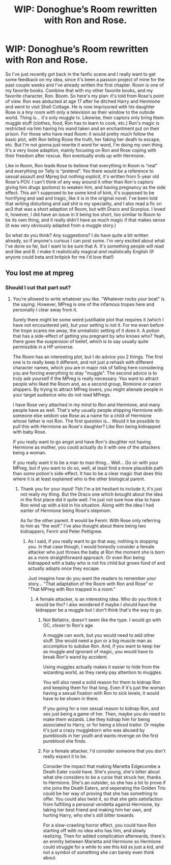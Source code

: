 #+TITLE: WIP: Donoghue’s Room rewritten with Ron and Rose.

* WIP: Donoghue’s Room rewritten with Ron and Rose.
:PROPERTIES:
:Author: heinukun
:Score: 2
:DateUnix: 1620877683.0
:DateShort: 2021-May-13
:FlairText: Discussion
:END:
So I've just recently got back in the fanfic scene and I really want to get some feedback on my idea, since it's been a passion project of mine for the past couple weeks and I've already written the first chapter. Room is one of my favorite books. Combine that with my other favorite books, and my favorite character, Ron. Boom. So here's my plan: it's told from Rose's point of view. Ron was abducted at age 17 after he ditched Harry and Hermione and went to visit Shell Cottage. He is now imprisoned with his daughter Rose is a tiny room with only a television as their window to the outside world. Thing is... it's only muggle tv. Likewise, their captors only bring them muggle stuff (clothes, food, Ron has to learn to cook, etc.) Ron's magic is restricted via him having his wand taken and an enchantment put on their prison. For those who have read Room: it would pretty much follow the basic plot, with Ron telling Rosie the truth, her faking her death to escape, etc. But I'm not gonna just rewrite it word for word, I'm doing my own thing. It's a very loose adaption, mainly focusing on Ron and Rose coping with their freedom after rescue. Ron eventually ends up with Hermione.

Like in Room, Ron leads Rose to believe that everything in Room is “real” and everything on Telly is “pretend”. Yes there would be a reference to sexual assault and Mpreg but /nothing explicit,/ it's written from 5-year old Rose's POV. I can't think of any way around it other than Ron's captors giving him drugs (potions) to weaken him, and having pregnancy as the side effect. This ain't supposed to be some kind of kink, it's supposed to be horrifying and sad and tragic, like it is in the original novel. I've been told that writing disturbing and sad shit is my speciality, and I also read a fic on ao3 that was a short adaption of Room, but with Draco and Scorpius. I loved it, however, I did have an issue in it being too short, too similiar to Room to be its own thing, and it really didn't have as much magic if that makes sense (it was very obviously adapted from a muggle story.)

So what do you think? Any suggestions? I do have quite a bit written already, so if anyone's curious I can post some. I'm very excited about what I've done so far, but I want to be sure that A. It's something people will read and like and B. I make it realistically magical /and/ realistically English (If anyone could beta and britpick for me I'd love that!)


** You lost me at mpreg
:PROPERTIES:
:Author: Jon_Riptide
:Score: 2
:DateUnix: 1620878462.0
:DateShort: 2021-May-13
:END:

*** Should I cut that part out?
:PROPERTIES:
:Author: heinukun
:Score: 2
:DateUnix: 1620879409.0
:DateShort: 2021-May-13
:END:

**** You're allowed to write whatever you like. "Whatever rocks your boat" is the saying. However, MPreg is one of the infamous tropes here and personally I clear away from it.

Surely there might be some weird justifiable plot that requires it (which I have not encountered yet), but your setting is not it. For me even before the trope scares me away, the unrealistic setting of it does it. A potion that has a side-effect of getting you pregnant by who knows who? Yeah, there goes the suspension of belief, which is to say usually quite permissible in a HP universe.

The Room has an interesting plot, but I do advice you 2 things. The first one is to really keep it different, and not just a rehash with different character names, which you are in major risk of falling here considering you are forcing everything to stay "muggle". The second advice is to truly ask yourself if the MPreg is really necessary. You want to attract people who liked the Room and, as a second group, Romione or canon shippers. By trying to attract MPreg lovers, you might alienate people in your target audience who do not read MPregs.

I have Rose very attached in my mind to Ron and Hermione, and many people have as well. That's why usually people shipping Hermione with someone else seldom use Rose as a name for a child of Hermione whose father is not Ron. The first question is... Would it be possible to pull this with Hermione as Rose's daughter? Like Ron being kidnapped with baby Rose.

If you really want to go angst and have Ron's daughter not having Hermione as mother, you could actually do it with one of the attackers being a woman.

If you really want it to be a man to man thing... Well... Go on with your MPreg, but if you want to do so, well, at least find a more plausible path than some potion's side-effect. It has to be a clear magic that does this where it is at least explained who is the other biological parent.
:PROPERTIES:
:Author: Jon_Riptide
:Score: 5
:DateUnix: 1620881316.0
:DateShort: 2021-May-13
:END:

***** Thank you for your input! Tbh I'm a bit hesitant to include it, it's just not really my thing. But the Draco one which brought about the idea in the first place did it quite well. I'm just not sure how else to have Ron wind up with a kid in his situation. Along with the idea I had earlier of Hermione being Rose's stepmom.

As for the other parent. It would be Fenrir. With Rose only referring to him as “the wolf.” I've also thought about there being two kidnappers, Fenrir and Peter Pettigrew.
:PROPERTIES:
:Author: heinukun
:Score: 2
:DateUnix: 1620881626.0
:DateShort: 2021-May-13
:END:

****** As I said, if you really want to go that way, nothing is stopping you. In that case though, I would honestly consider a female attacker who just throws the baby at Ron the moment she is born as a more straightforward approach. Or even Ron being kidnapped with a baby who is not his child but grows fond of and actually adopts once they escape.

Just imagine how do you want the readers to remember your story... "That adaptation of the Room with Ron and Rose" or "That MPreg with Ron trapped in a room."
:PROPERTIES:
:Author: Jon_Riptide
:Score: 3
:DateUnix: 1620882006.0
:DateShort: 2021-May-13
:END:

******* A female attacker, is an interesting idea. Who do you think it would be tho? I also wondered if maybe I should have the kidnapper be a muggle but I don't think that's the way to go.
:PROPERTIES:
:Author: heinukun
:Score: 2
:DateUnix: 1620882112.0
:DateShort: 2021-May-13
:END:

******** Not Bellatrix, doesn't seem like the type. I would go with OC, closer to Ron's age.

A muggle can work, but you would need to add other stuff. She would need a gun or a big muscle man as accomplice to subdue Ron. And, if you want to keep her as muggle and ignorant of magic, you would have to break Ron's wand by accident.

Using muggles actually makes it easier to hide from the wizarding world, as they rarely pay attention to muggles.

You will also need a solid reason for them to kidnap Ron and keeping them for that long. Even if it's just the woman having a sexual fixation with Ron to sick levels, it would have to be shown in there.

If you going for a non sexual reason to kidnap Ron, and sex just being a game of her. Then, maybe you do need to make them wizards. Like they kidnap him for being associated to Harry, or for being a blood traitor. Or maybe it's just a crazy muggleborn who was abused by purebloods in her youth and wants revenge on the first pureblood she finds.
:PROPERTIES:
:Author: Jon_Riptide
:Score: 2
:DateUnix: 1620882685.0
:DateShort: 2021-May-13
:END:


******** For a female attacker, I'd consider someone that you don't really expect it to be.

Consider the impact that making Marietta Edgecombe a Death Eater could have. She's young, she's bitter about what she considers to be a curse that struck her, thanks to Hermione. She's an outsider, so she has a lot to prove if she joins the Death Eaters, and seperating the Golden Trio could be her way of proving that she has something to offer. You could also twist it, so that she gets satisfaction from fulfilling a personal vendetta against Hermione, by taking her best friend and making him her own, and hurting Harry, who she's still bitter towards.

For a slow-crawling horror effect, you could have Ron starting off with no idea who has him, and slowly realizing. Then for added complication afterwards, there's an enmity between Marietta and Hermione so Hermione could struggle for a while to see this kid as just a kid, and not a symbol of something she can barely even think about.
:PROPERTIES:
:Author: Rose_Red_Wolf
:Score: 2
:DateUnix: 1620957257.0
:DateShort: 2021-May-14
:END:
